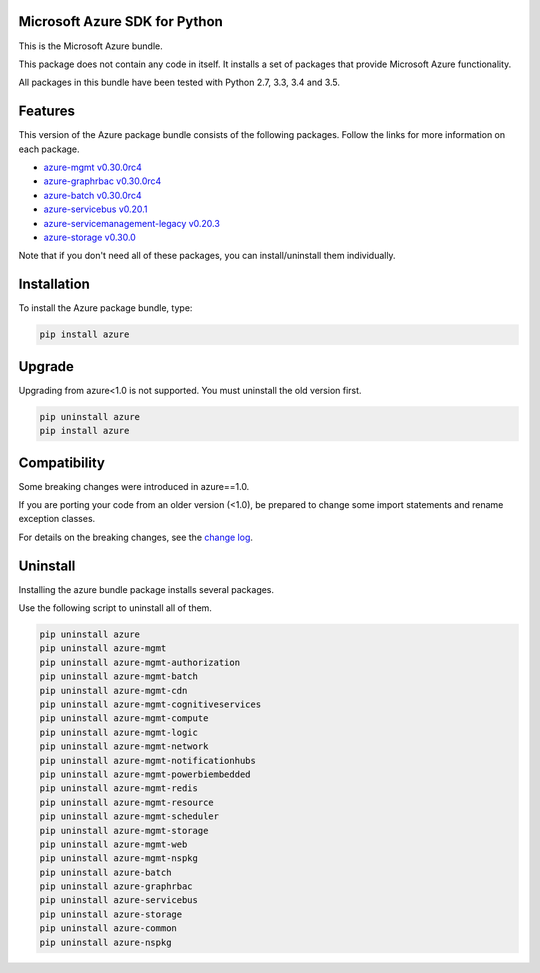 Microsoft Azure SDK for Python
==============================

This is the Microsoft Azure bundle.

This package does not contain any code in itself. It installs a set
of packages that provide Microsoft Azure functionality.

All packages in this bundle have been tested with Python 2.7, 3.3, 3.4 and 3.5.


Features
========

This version of the Azure package bundle consists of the following
packages. Follow the links for more information on each package.

-  `azure-mgmt v0.30.0rc4 <https://pypi.python.org/pypi/azure-mgmt/0.30.0rc4>`__
-  `azure-graphrbac v0.30.0rc4 <https://pypi.python.org/pypi/azure-graphrbac/0.30.0rc4>`__
-  `azure-batch v0.30.0rc4 <https://pypi.python.org/pypi/azure-batch/0.30.0rc4>`__
-  `azure-servicebus v0.20.1 <https://pypi.python.org/pypi/azure-servicebus/0.20.1>`__
-  `azure-servicemanagement-legacy v0.20.3 <https://pypi.python.org/pypi/azure-servicemanagement-legacy/0.20.3>`__
-  `azure-storage v0.30.0 <https://pypi.python.org/pypi/azure-storage/0.30.0>`__

Note that if you don't need all of these packages, you can install/uninstall them individually.


Installation
============

To install the Azure package bundle, type:

.. code:: shell

    pip install azure


Upgrade
=======

Upgrading from azure<1.0 is not supported. You must uninstall the old version first.

.. code:: shell

    pip uninstall azure
    pip install azure


Compatibility
=============

Some breaking changes were introduced in azure==1.0.

If you are porting your code from an older version (<1.0), be prepared
to change some import statements and rename exception classes.

For details on the breaking changes, see the
`change log <https://github.com/Azure/azure-sdk-for-python/blob/master/ChangeLog.txt>`__.


Uninstall
=========

Installing the azure bundle package installs several packages.

Use the following script to uninstall all of them.

.. code:: shell

    pip uninstall azure
    pip uninstall azure-mgmt
    pip uninstall azure-mgmt-authorization
    pip uninstall azure-mgmt-batch
    pip uninstall azure-mgmt-cdn
    pip uninstall azure-mgmt-cognitiveservices
    pip uninstall azure-mgmt-compute
    pip uninstall azure-mgmt-logic
    pip uninstall azure-mgmt-network
    pip uninstall azure-mgmt-notificationhubs
    pip uninstall azure-mgmt-powerbiembedded
    pip uninstall azure-mgmt-redis
    pip uninstall azure-mgmt-resource
    pip uninstall azure-mgmt-scheduler
    pip uninstall azure-mgmt-storage
    pip uninstall azure-mgmt-web
    pip uninstall azure-mgmt-nspkg
    pip uninstall azure-batch
    pip uninstall azure-graphrbac
    pip uninstall azure-servicebus
    pip uninstall azure-storage
    pip uninstall azure-common
    pip uninstall azure-nspkg
